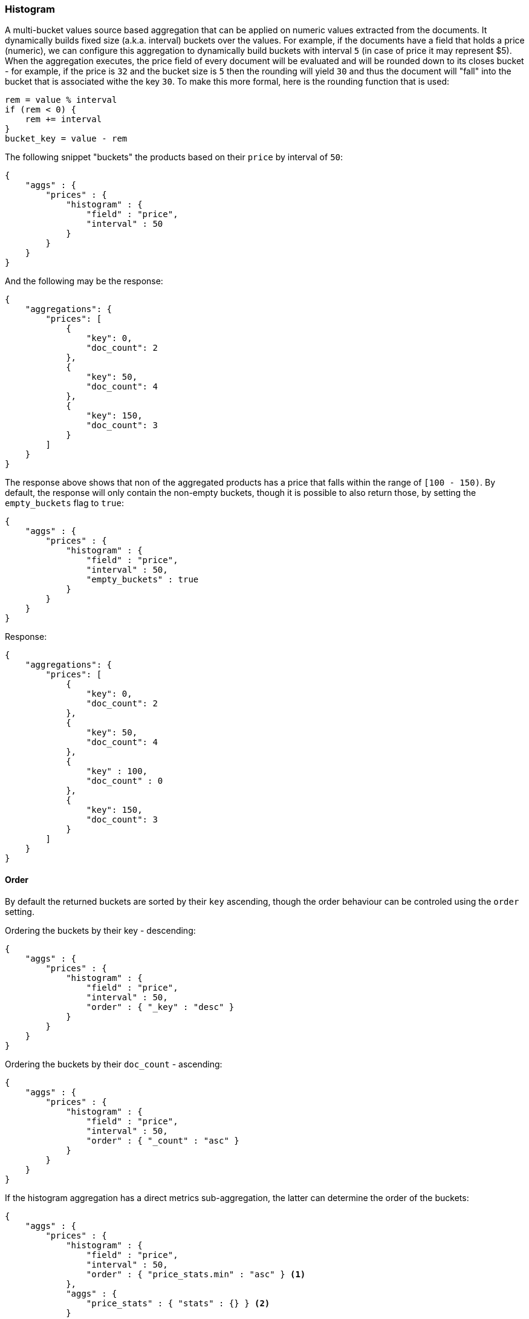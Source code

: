 [[search-aggregations-bucket-histogram-aggregation]]
=== Histogram

A multi-bucket values source based aggregation that can be applied on numeric values extracted from the documents. It dynamically builds fixed size (a.k.a. interval) buckets over the values. For example, if the documents have a field that holds a price (numeric), we can configure this aggregation to dynamically build buckets with interval `5` (in case of price it may represent $5). When the aggregation executes, the price field of every document will be evaluated and will be rounded down to its closes bucket - for example, if the price is `32` and the bucket size is `5` then the rounding will yield `30` and thus the document will "fall" into the bucket that is associated withe the key `30`. To make this more formal, here is the rounding function that is used:

[source,java]
--------------------------------------------------
rem = value % interval
if (rem < 0) {
    rem += interval
}
bucket_key = value - rem
--------------------------------------------------

The following snippet "buckets" the products based on their `price` by interval of `50`:

[source,js]
--------------------------------------------------
{
    "aggs" : {
        "prices" : {
            "histogram" : { 
                "field" : "price",
                "interval" : 50
            }
        }
    }
}
--------------------------------------------------

And the following may be the response:

[source,js]
--------------------------------------------------
{
    "aggregations": {
        "prices": [
            {
                "key": 0,
                "doc_count": 2
            },
            {
                "key": 50,
                "doc_count": 4
            },
            {
                "key": 150,
                "doc_count": 3
            }
        ]
    }
}
--------------------------------------------------

The response above shows that non of the aggregated products has a price that falls within the range of `[100 - 150)`. By default, the response will only contain the non-empty buckets, though it is possible to also return those, by setting the `empty_buckets` flag to `true`:

[source,js]
--------------------------------------------------
{
    "aggs" : {
        "prices" : {
            "histogram" : { 
                "field" : "price",
                "interval" : 50,
                "empty_buckets" : true
            }
        }
    }
}
--------------------------------------------------

Response:

[source,js]
--------------------------------------------------
{
    "aggregations": {
        "prices": [
            {
                "key": 0,
                "doc_count": 2
            },
            {
                "key": 50,
                "doc_count": 4
            },
            {
                "key" : 100,
                "doc_count" : 0
            },
            {
                "key": 150,
                "doc_count": 3
            }
        ]
    }
}
--------------------------------------------------

==== Order

By default the returned buckets are sorted by their `key` ascending, though the order behaviour can be controled using the `order` setting.

Ordering the buckets by their key - descending:

[source,js]
--------------------------------------------------
{
    "aggs" : {
        "prices" : {
            "histogram" : { 
                "field" : "price",
                "interval" : 50,
                "order" : { "_key" : "desc" }
            }
        }
    }
}
--------------------------------------------------

Ordering the buckets by their `doc_count` - ascending:

[source,js]
--------------------------------------------------
{
    "aggs" : {
        "prices" : {
            "histogram" : { 
                "field" : "price",
                "interval" : 50,
                "order" : { "_count" : "asc" }
            }
        }
    }
}
--------------------------------------------------

If the histogram aggregation has a direct metrics sub-aggregation, the latter can determine the order of the buckets:

[source,js]
--------------------------------------------------
{
    "aggs" : {
        "prices" : {
            "histogram" : { 
                "field" : "price",
                "interval" : 50,
                "order" : { "price_stats.min" : "asc" } <1>
            },
            "aggs" : {
                "price_stats" : { "stats" : {} } <2>
            }
        }
    }
}
--------------------------------------------------

<1> The `{ "price_stats.min" : asc" }` will sort the buckets based on `min` value of their their `price_stats` sub-aggregation.

<2> There is no need to configure the `price` field for the `price_stats` aggregation as it will inherit it by default from its parent histogram aggregation.

==== Minimum document count

It is possible to only return buckets that have a document count that is greater than or equal to a configured limit through the `min_doc_count` option.

[source,js]
--------------------------------------------------
{
    "aggs" : {
        "prices" : {
            "histogram" : { 
                "field" : "price",
                "interval" : 50,
                "min_doc_count": 10
            }
        }
    }
}
--------------------------------------------------

The above aggregation would only return buckets that contain 10 documents or more. Default value is `1`.

NOTE:   The special value `0` can be used to add empty buckets to the response between the minimum and the maximum buckets. Here is an example of what the response could look like:

[source,js]
--------------------------------------------------
{
    "aggregations": {
        "prices": {
            "0": {
                "key": 0,
                "doc_count": 2
            },
            "50": {
                "key": 50,
                "doc_count": 0
            },
            "150": {
                "key": 150,
                "doc_count": 3
            },
            "200": {
                "key": 150,
                "doc_count": 0
            },
            "250": {
                "key": 150,
                "doc_count": 0
            },
            "300": {
                "key": 150,
                "doc_count": 1
            }
        }
   }
}
--------------------------------------------------

==== Response Format

By default, the buckets are retuned as an ordered array. It is also possilbe to request the response as a hash instead keyed by the buckets keys:

[source,js]
--------------------------------------------------
{
    "aggs" : {
        "prices" : {
            "histogram" : { 
                "field" : "price",
                "interval" : 50,
                "keyed" : true
            }
        }
    }
}
--------------------------------------------------

Response:

[source,js]
--------------------------------------------------
{
    "aggregations": {
        "prices": {
            "0": {
                "key": 0,
                "doc_count": 2
            },
            "50": {
                "key": 50,
                "doc_count": 4
            },
            "150": {
                "key": 150,
                "doc_count": 3
            }
        }
   }
}
--------------------------------------------------
